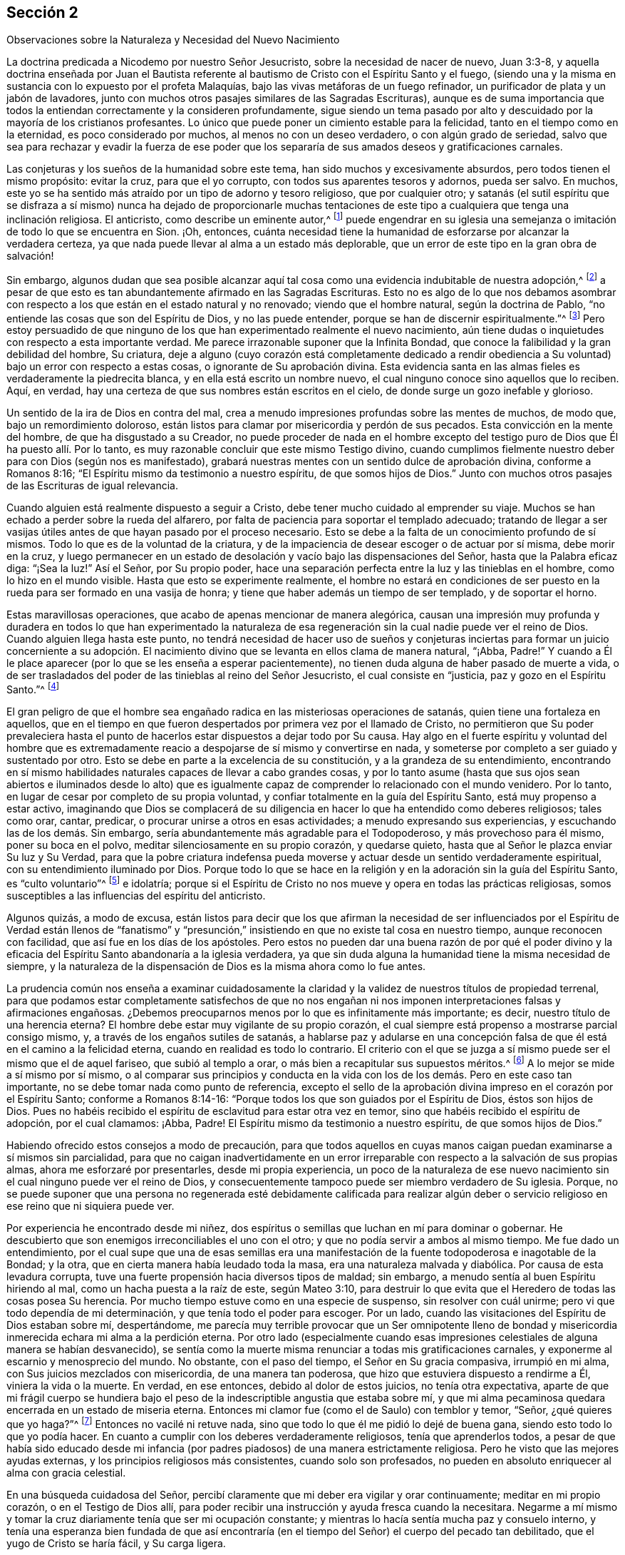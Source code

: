 == Sección 2

[.chapter-subtitle--blurb]
Observaciones sobre la Naturaleza y Necesidad del Nuevo Nacimiento

La doctrina predicada a Nicodemo por nuestro Señor Jesucristo,
sobre la necesidad de nacer de nuevo, Juan 3:3-8,
y aquella doctrina enseñada por Juan el Bautista referente
al bautismo de Cristo con el Espíritu Santo y el fuego,
(siendo una y la misma en sustancia con lo expuesto por el profeta Malaquías,
bajo las vivas metáforas de un fuego refinador,
un purificador de plata y un jabón de lavadores,
junto con muchos otros pasajes similares de las Sagradas Escrituras),
aunque es de suma importancia que todos la entiendan correctamente y la consideren profundamente,
sigue siendo un tema pasado por alto y descuidado por la mayoría de los cristianos profesantes.
Lo único que puede poner un cimiento estable para la felicidad,
tanto en el tiempo como en la eternidad, es poco considerado por muchos,
al menos no con un deseo verdadero, o con algún grado de seriedad,
salvo que sea para rechazar y evadir la fuerza de ese poder que
los separaría de sus amados deseos y gratificaciones carnales.

Las conjeturas y los sueños de la humanidad sobre este tema,
han sido muchos y excesivamente absurdos, pero todos tienen el mismo propósito:
evitar la cruz, para que el yo corrupto, con todos sus aparentes tesoros y adornos,
pueda ser salvo.
En muchos, este yo se ha sentido más atraído por un tipo de adorno y tesoro religioso,
que por cualquier otro;
y satanás (el sutil espíritu que se disfraza a sí mismo) nunca ha dejado de proporcionarle
muchas tentaciones de este tipo a cualquiera que tenga una inclinación religiosa.
El anticristo, como describe un eminente autor,^
footnote:[i.e. Isaac Penington.]
puede engendrar en su iglesia una semejanza o imitación
de todo lo que se encuentra en Sion.
¡Oh, entonces,
cuánta necesidad tiene la humanidad de esforzarse por alcanzar la verdadera certeza,
ya que nada puede llevar al alma a un estado más deplorable,
que un error de este tipo en la gran obra de salvación!

Sin embargo,
algunos dudan que sea posible alcanzar aquí tal cosa
como una evidencia indubitable de nuestra adopción,^
footnote:[Griffith no se refiere a la mera creencia de que hemos sido adoptados,
sino a la experiencia del Espíritu de Dios dando testimonio de que nuestros
corazones han sido verdaderamente regenerados y transformados.]
a pesar de que esto es tan abundantemente afirmado en las Sagradas Escrituras.
Esto no es algo de lo que nos debamos asombrar con respecto
a los que están en el estado natural y no renovado;
viendo que el hombre natural, según la doctrina de Pablo,
"`no entiende las cosas que son del Espíritu de Dios, y no las puede entender,
porque se han de discernir espiritualmente.`"^
footnote:[1 Corintios 2:14]
Pero estoy persuadido de que ninguno de los que han
experimentado realmente el nuevo nacimiento,
aún tiene dudas o inquietudes con respecto a esta importante verdad.
Me parece irrazonable suponer que la Infinita Bondad,
que conoce la falibilidad y la gran debilidad del hombre, Su criatura,
deje a alguno (cuyo corazón está completamente dedicado a rendir
obediencia a Su voluntad) bajo un error con respecto a estas cosas,
o ignorante de Su aprobación divina.
Esta evidencia santa en las almas fieles es verdaderamente la piedrecita blanca,
y en ella está escrito un nombre nuevo,
el cual ninguno conoce sino aquellos que lo reciben.
Aquí, en verdad, hay una certeza de que sus nombres están escritos en el cielo,
de donde surge un gozo inefable y glorioso.

Un sentido de la ira de Dios en contra del mal,
crea a menudo impresiones profundas sobre las mentes de muchos, de modo que,
bajo un remordimiento doloroso,
están listos para clamar por misericordia y perdón de sus pecados.
Esta convicción en la mente del hombre, de que ha disgustado a su Creador,
no puede proceder de nada en el hombre excepto del testigo
puro de Dios que Él ha puesto allí. Por lo tanto,
es muy razonable concluir que este mismo Testigo divino,
cuando cumplimos fielmente nuestro deber para con Dios (según nos es manifestado),
grabará nuestras mentes con un sentido dulce de aprobación divina,
conforme a Romanos 8:16; "`El Espíritu mismo da testimonio a nuestro espíritu,
de que somos hijos de Dios.`"
Junto con muchos otros pasajes de las Escrituras de igual relevancia.

Cuando alguien está realmente dispuesto a seguir a Cristo,
debe tener mucho cuidado al emprender su viaje.
Muchos se han echado a perder sobre la rueda del alfarero,
por falta de paciencia para soportar el templado adecuado;
tratando de llegar a ser vasijas útiles antes de que hayan pasado por el proceso necesario.
Esto se debe a la falta de un conocimiento profundo de sí mismos.
Todo lo que es de la voluntad de la criatura,
y de la impaciencia de desear escoger o de actuar por sí misma, debe morir en la cruz,
y luego permanecer en un estado de desolación y vacío bajo las dispensaciones del Señor,
hasta que la Palabra eficaz diga: "`¡Sea la luz!`"
Así el Señor, por Su propio poder,
hace una separación perfecta entre la luz y las tinieblas en el hombre,
como lo hizo en el mundo visible.
Hasta que esto se experimente realmente,
el hombre no estará en condiciones de ser puesto
en la rueda para ser formado en una vasija de honra;
y tiene que haber además un tiempo de ser templado, y de soportar el horno.

Estas maravillosas operaciones, que acabo de apenas mencionar de manera alegórica,
causan una impresión muy profunda y duradera en todos lo que han experimentado
la naturaleza de esa regeneración sin la cual nadie puede ver el reino de Dios.
Cuando alguien llega hasta este punto,
no tendrá necesidad de hacer uso de sueños y conjeturas inciertas
para formar un juicio concerniente a su adopción. El nacimiento
divino que se levanta en ellos clama de manera natural,
"`¡Abba, Padre!`"
Y cuando a Él le place aparecer (por lo que se les enseña a esperar pacientemente),
no tienen duda alguna de haber pasado de muerte a vida,
o de ser trasladados del poder de las tinieblas al reino del Señor Jesucristo,
el cual consiste en "`justicia, paz y gozo en el Espíritu Santo.`"^
footnote:[Romanos 14:17]

El gran peligro de que el hombre sea engañado radica
en las misteriosas operaciones de satanás,
quien tiene una fortaleza en aquellos,
que en el tiempo en que fueron despertados por primera vez por el llamado de Cristo,
no permitieron que Su poder prevaleciera hasta el punto
de hacerlos estar dispuestos a dejar todo por Su causa.
Hay algo en el fuerte espíritu y voluntad del hombre que es extremadamente
reacio a despojarse de sí mismo y convertirse en nada,
y someterse por completo a ser guiado y sustentado por otro.
Esto se debe en parte a la excelencia de su constitución,
y a la grandeza de su entendimiento,
encontrando en sí mismo habilidades naturales capaces de llevar a cabo grandes cosas,
y por lo tanto asume (hasta que sus ojos sean abiertos e iluminados desde lo
alto) que es igualmente capaz de comprender lo relacionado con el mundo venidero.
Por lo tanto, en lugar de cesar por completo de su propia voluntad,
y confiar totalmente en la guía del Espíritu Santo, está muy propenso a estar activo,
imaginando que Dios se complacerá de su diligencia
en hacer lo que ha entendido como deberes religiosos;
tales como orar, cantar, predicar, o procurar unirse a otros en esas actividades;
a menudo expresando sus experiencias, y escuchando las de los demás. Sin embargo,
sería abundantemente más agradable para el Todopoderoso, y más provechoso para él mismo,
poner su boca en el polvo, meditar silenciosamente en su propio corazón,
y quedarse quieto, hasta que al Señor le plazca enviar Su luz y Su Verdad,
para que la pobre criatura indefensa pueda moverse
y actuar desde un sentido verdaderamente espiritual,
con su entendimiento iluminado por Dios.
Porque todo lo que se hace en la religión y en la
adoración sin la guía del Espíritu Santo,
es "`culto voluntario`"^
footnote:[Colosenses 2:23]
e idolatría;
porque si el Espíritu de Cristo no nos mueve y opera en todas las prácticas religiosas,
somos susceptibles a las influencias del espíritu del anticristo.

Algunos quizás, a modo de excusa,
están listos para decir que los que afirman la necesidad de ser influenciados
por el Espíritu de Verdad están llenos de "`fanatismo`" y "`presunción,`"
insistiendo en que no existe tal cosa en nuestro tiempo,
aunque reconocen con facilidad, que así fue en los días de los apóstoles.
Pero estos no pueden dar una buena razón de por qué el poder divino
y la eficacia del Espíritu Santo abandonaría a la iglesia verdadera,
ya que sin duda alguna la humanidad tiene la misma necesidad de siempre,
y la naturaleza de la dispensación de Dios es la misma ahora como lo fue antes.

La prudencia común nos enseña a examinar cuidadosamente la claridad
y la validez de nuestros títulos de propiedad terrenal,
para que podamos estar completamente satisfechos de que no nos engañan
ni nos imponen interpretaciones falsas y afirmaciones engañosas.
¿Debemos preocuparnos menos por lo que es infinitamente más importante; es decir,
nuestro título de una herencia eterna?
El hombre debe estar muy vigilante de su propio corazón,
el cual siempre está propenso a mostrarse parcial consigo mismo, y,
a través de los engaños sutiles de satanás,
a hablarse paz y adularse en una concepción falsa
de que él está en el camino a la felicidad eterna,
cuando en realidad es todo lo contrario.
El criterio con el que se juzga a sí mismo puede ser el mismo que el de aquel fariseo,
que subió al templo a orar, o más bien a recapitular sus supuestos méritos.^
footnote:[Lucas 18:10-14]
A lo mejor se mide a sí mismo por sí mismo,
o al comparar sus principios y conducta en la vida
con los de los demás. Pero en este caso tan importante,
no se debe tomar nada como punto de referencia,
excepto el sello de la aprobación divina impreso en el corazón por el Espíritu Santo;
conforme a Romanos 8:14-16: "`Porque todos los que son guiados por el Espíritu de Dios,
éstos son hijos de Dios.
Pues no habéis recibido el espíritu de esclavitud para estar otra vez en temor,
sino que habéis recibido el espíritu de adopción, por el cual clamamos: ¡Abba, Padre!
El Espíritu mismo da testimonio a nuestro espíritu, de que somos hijos de Dios.`"

Habiendo ofrecido estos consejos a modo de precaución,
para que todos aquellos en cuyas manos caigan puedan examinarse a sí mismos sin parcialidad,
para que no caigan inadvertidamente en un error irreparable
con respecto a la salvación de sus propias almas,
ahora me esforzaré por presentarles, desde mi propia experiencia,
un poco de la naturaleza de ese nuevo nacimiento
sin el cual ninguno puede ver el reino de Dios,
y consecuentemente tampoco puede ser miembro verdadero de Su iglesia.
Porque,
no se puede suponer que una persona no regenerada esté debidamente calificada para realizar
algún deber o servicio religioso en ese reino que ni siquiera puede ver.

Por experiencia he encontrado desde mi niñez,
dos espíritus o semillas que luchan en mí para dominar o gobernar.
He descubierto que son enemigos irreconciliables el uno con el otro;
y que no podía servir a ambos al mismo tiempo.
Me fue dado un entendimiento,
por el cual supe que una de esas semillas era una manifestación
de la fuente todopoderosa e inagotable de la Bondad;
y la otra, que en cierta manera había leudado toda la masa,
era una naturaleza malvada y diabólica.
Por causa de esta levadura corrupta,
tuve una fuerte propensión hacia diversos tipos de maldad; sin embargo,
a menudo sentía al buen Espíritu hiriendo al mal, como un hacha puesta a la raíz de este,
según Mateo 3:10,
para destruir lo que evita que el Heredero de todas las cosas posea Su herencia.
Por mucho tiempo estuve como en una especie de suspenso, sin resolver con cuál unirme;
pero vi que todo dependía de mi determinación, y que tenía todo el poder para escoger.
Por un lado, cuando las visitaciones del Espíritu de Dios estaban sobre mí,
despertándome,
me parecía muy terrible provocar que un Ser omnipotente lleno de bondad
y misericordia inmerecida echara mi alma a la perdición eterna.
Por otro lado (especialmente cuando esas impresiones
celestiales de alguna manera se habían desvanecido),
se sentía como la muerte misma renunciar a todas mis gratificaciones carnales,
y exponerme al escarnio y menosprecio del mundo.
No obstante, con el paso del tiempo, el Señor en Su gracia compasiva,
irrumpió en mi alma, con Sus juicios mezclados con misericordia,
de una manera tan poderosa, que hizo que estuviera dispuesto a rendirme a Él,
viniera la vida o la muerte.
En verdad, en ese entonces, debido al dolor de estos juicios, no tenía otra expectativa,
aparte de que mi frágil cuerpo se hundiera bajo el peso
de la indescriptible angustia que estaba sobre mí,
y que mi alma pecaminosa quedara encerrada en un estado de miseria eterna.
Entonces mi clamor fue (como el de Saulo) con temblor y temor, "`Señor,
¿qué quieres que yo haga?`"^
footnote:[Hechos 9:6]
Entonces no vacilé ni retuve nada,
sino que todo lo que él me pidió lo dejé de buena gana,
siendo esto todo lo que yo podía hacer.
En cuanto a cumplir con los deberes verdaderamente religiosos,
tenía que aprenderlos todos,
a pesar de que había sido educado desde mi infancia (por
padres piadosos) de una manera estrictamente religiosa.
Pero he visto que las mejores ayudas externas,
y los principios religiosos más consistentes, cuando solo son profesados,
no pueden en absoluto enriquecer al alma con gracia celestial.

En una búsqueda cuidadosa del Señor,
percibí claramente que mi deber era vigilar y orar continuamente;
meditar en mi propio corazón, o en el Testigo de Dios allí,
para poder recibir una instrucción y ayuda fresca cuando la necesitara.
Negarme a mí mismo y tomar la cruz diariamente tenía que ser mi ocupación constante;
y mientras lo hacía sentía mucha paz y consuelo interno,
y tenía una esperanza bien fundada de que así encontraría
(en el tiempo del Señor) el cuerpo del pecado tan debilitado,
que el yugo de Cristo se haría fácil, y Su carga ligera.

Para lograr un buen progreso en la vida de la religión,
es necesario (al permanecer en la luz divina) conservar un sentido
claro y distintivo de la diferencia entre la carne y el Espíritu.
Esto no se puede lograr sin un profundo cuidado y
sin mantenerse firmemente esperando en el don divino.
Si el ojo se aparta de esto, queda cegado por las tinieblas,
y entonces el hombre es propenso a ser engañado por una luz falsa,
y por las diversas imitaciones que satanás arrojará en su camino para guiarle e instruirle,
persuadiéndole que todo está bien y correcto.
Ser engañado de este modo y quedar establecido en ello,
es un estado verdaderamente deplorable;
porque es muy poco probable que una persona en este estado
alguna vez sea persuadida a creer que está equivocada;
más bien se burlan frecuentemente de cualquier cosa que parezca contraria a su propia
religión y adoración. Evidentemente este fue el caso de un conjunto de profesantes de
una santidad externa poco común y de gran precisión en lo externo de su religión,
durante el tiempo de la aparición personal de nuestro Salvador sobre la tierra.
Pero, a pesar de todo esto,
estas mismas personas fueron claramente los enemigos
más fervientes que Cristo tuvo entre la humanidad.

Por lo tanto,
viendo que los frágiles mortales son susceptibles de cometer errores tan peligrosos,
¡cuán extremadamente cautelosos y vigilantes deben ser todos! ¡Y qué frecuente
y estricto debe ser el escrutinio que hagan del estado de sus propios corazones,
estado que no puede ser conocido de otro modo sino según al Señor le plazca enviar Su
luz que escudriña el corazón! Esto es un gran favor que sólo reciben los que se apartan
de las tinieblas y están fervientemente interesados en desechar todas sus obras.
Es muy grande el engaño de los que imaginan que toda la obra de regeneración es instantánea.
Esto no puede ser otra cosa que una mentira de satanás, para establecer a las personas,
tan pronto como pueda, en un reposo falso y en un estado de seguridad propia.
¡Oh, cuánto tiempo se requiere para deshacerse de esta naturaleza desobediente,
dura de cerviz y rebelde que nació en Egipto,
antes de que se levante la nueva generación que es apta para entrar en la tierra prometida!

De lo aludido anteriormente, puede entenderse que la buena Semilla o Espíritu Santo,
que surge en nosotros para gobernar sobre la mala semilla,
y que leuda el alma en su propia naturaleza, es en esencia,
el "`nacer de nuevo de agua y del Espíritu,`" o ser "`bautizado con el
Espíritu Santo y fuego,`" o el hombre pasando por la obra del "`fuego
purificador y del jabón de lavadores,`" y siendo purificado como la plata.
Todas estas metáforas significan, de manera muy instructiva,
los diversos tratos del Espíritu Santo,
que puede ser (para el alma dispuesta) como el agua para lavar y bañarse,
y también para beber libremente; y en otras ocasiones, como el fuego purificador,
para purgar la inmundicia y la escoria,
para que el hombre pueda ser tan puro como el oro,
preparado para recibir la imagen y la inscripción del Rey de los cielos; para que así,
dondequiera que vaya, o haga lo que haga, todos lo que tengan sus ojos abiertos,
puedan ver de quien es súbdito.

Es muy notable cómo el profeta Malaquías,
cuando había expuesto la naturaleza del nuevo nacimiento,
se expresa en el cuarto verso del capítulo tercero, de esta manera:
"`Y será grata a Jehová la ofrenda de Judá y de Jerusalén, como en los días pasados,
y como en los años antiguos;`" lo que demuestra claramente como el hombre,
antes de que haya experimentado las operaciones purificadoras y refinadoras antes mencionadas,
está en un estado inaceptable para su Hacedor en sus prácticas religiosas.
¡Que sucederá entonces con aquellos que se han entrometido
en servicios religiosos y entre Sus fieles seguidores,
sin estar vestidos de boda!
Estos gustosamente se harían pasar por Su pueblo,
pero no han caminado por la senda de la regeneración,
ni han pasado por los dolores del nuevo nacimiento.

Cuando el hombre, a través del poderoso predominio del Espíritu Santo,
ha obtenido una buena medida de la victoria sobre el mal,
en su alma abundan evidencias y señales de sus alegres frutos por causa del Señor Jesucristo,
a quien (junto con el Padre, mediante la influencia del Espíritu Santo),
le son ofrecidas como incienso, la alabanza, adoración y acción de gracias.
Tal hombre goza de una abundante corriente de amor celestial
hacia los que son engendrados por el mismo Padre eterno,
conforme a 1 Juan 3:14: "`Nosotros sabemos que hemos pasado de muerte a vida,
en que amamos a los hermanos.`"
Entonces hacer la voluntad de Dios se convierte en su comida y bebida.
Él ve con indiferencia los placeres mundanos cuando los
compara con los gozos e intereses de las cosas espirituales.
Su cuerpo, alma y pertenencias son ofrecidos al gran Dador,
estando entregado a gastar y a ser gastado por la promoción de la Verdad,
según los requerimientos del Señor. Estas particularidades,
y mucho más de lo que puedo exponer,
son el resultado de una obediencia humilde y firme al poder
del Espíritu de Cristo que transforma el corazón,
el cual produce gran paz y consolación celestial,
por el que el verdadero discípulo es animado a perseverar.

¡Oh,
que la humanidad llegara a ver claramente la necesidad tanto
de comenzar en el Espíritu como de caminar en Él,
según el consejo y la práctica de los cristianos primitivos!
Entonces ya no satisfarían los deseos de la carne, porque el espíritu que codicia,
tiene envidia y busca la venganza, sería asesinado.
Las guerras y los pleitos externos naturalmente cesarían;
porque cuando la causa es eliminada, el efecto deja de ser.
Un espíritu egoísta y codicioso,
que busca un beneficio indebido en perjuicio de los demás, sería expulsado,
y entonces tendríamos poder para amar a nuestro prójimo como a nosotros mismos,
y hacer con los demás como queremos que hagan con nosotros.
Todos estos frutos buenos y muchos más,
brotarían naturalmente desde una nueva creación en Cristo Jesús nuestro
Señor. Pero aquellos que no han experimentado este fundamento en sí mismos,
y carecen de las virtudes del Espíritu Santo que
se describen en las Escrituras de la Verdad,
están ciegos y no pueden ver que alcanzar esas sublimes virtudes cristianas
ahora es tan posible como lo fue en los días de los apóstoles.
Así que, las imaginaciones, los sueños,
y las conjeturas abundan entre los cristianos carnales
respecto al método para obtener la salvación,
la cual se experimenta únicamente al nacer desde arriba.
Algunos dicen, ¡miren, aquí está el Cristo!
Otros dicen, ¡miren, allí está! Pero ay, aún evaden la cruz.
De hecho, si no tuvieran que enfrentarse a la cruz,
seguramente abrazarían lo que es correcto,
ya que está tan claramente establecido en las Escrituras.

Las opiniones de muchos, tanto de los católicos como de los protestantes,
sobre la naturaleza de la salvación, son sumamente oscuras y carnales,
haciendo que el rociado de un poco de agua a los recién nacidos (a lo
que llaman bautismo) sea algo esencial para obtener salvación. Por la
manera en que se expresan sobre este tema en su declaración de fe,
pareciera que hacen de esta ceremonia el todo, o lo principal,
de lo que ellos entienden como "`nacer de arriba`"; o por lo menos,
creen que las operaciones del Espíritu para ese fin
están infaliblemente vinculadas al rociado de agua.
Los católicos dicen,
"`Debemos creer que Jesucristo ha instituido en Su iglesia siete sacramentos,
o señales misteriosas y causas instrumentales de la divina gracia en el alma:
el bautismo, como una forma de nuevo nacimiento,
por el cual somos hechos hijos de Dios y limpiados del pecado: la confirmación,
por la cual recibimos al Espíritu Santo por la imposición
de manos de los sucesores de los apóstoles,`" etc.^
footnote:[Manual Católico de Ejercicios Espirituales, página 4.]
La iglesia protestante de Inglaterra, en su confesión de fe dice,:
"`En mi bautismo,`" por el cual ellos se refieren
al rociado de agua sobre los recién nacidos,
"`en el cual fui hecho un miembro de Cristo, un hijo de Dios,
un heredero del reino de los cielos,`" etc.
Después de que un recién nacido es rociado, el sacerdote dice: "`Viendo ahora,
queridos hermanos,
que por el bautismo este niño ha sido regenerado
e injertado en el cuerpo de la iglesia de Cristo,
demos gracias,`" etc.
Y de nuevo, "`Te damos las más sinceras gracias, Padre misericordioso,
por haberte placido regenerar a este recién nacido con Tu Espíritu Santo,
recibirlo como Tu propio hijo por medio de la adopción,
e incorporarlo en Tu iglesia santa,`" etc.^
footnote:[Catecismo y bautismo público de la Iglesia de Inglaterra.]

Estas son claramente puras evasiones.
El hombre odia la muerte del yo,
y prefiere mirar hacia cualquier otra dirección que
no sea la que lo vacíe de todo su amado tesoro.
Sin embargo, si no fuera tan ciego e ignorante en relación con su verdadero interés,
vería fácilmente que su supuesta pérdida daría paso a su más grande ganancia.
Esta lamentable resistencia al verdadero camino ha obligado al hombre a luchar
e inventar para encontrar un camino más fácil hacia el reino de Dios;
un camino que incluye convertirse en heredero de dos reinos,
y servir tanto a Dios como a las riquezas,
aunque nuestro Salvador nos asegura que esto es imposible.

A muchos les encantaría imaginar que el hombre puede ser salvo simplemente
por la "`imputación`" imperceptible de la justicia de Cristo;
lo cual,
si fuera cierto sería una doctrina muy apetecible para una multitud de amantes del yo.
Algunos, que no están de acuerdo con esta opinión,
sino que creen que los hombres deben arrepentirse y experimentar ser limpiados del mal
por "`el Espíritu del juicio y el Espíritu de fuego,`" aún así postergan esta gran obra,
descansando en un tipo de esperanza de que estarán listos
para la felicidad eterna algún tiempo antes de morir.
Estos se apoyan demasiado en la gran misericordia y paciencia del Todopoderoso,
alentándose a sí mismos con la conversión repentina de Pablo y del ladrón en la cruz.
¡Pero qué desconsiderados son esos aplazamientos!
Un dicho de Crisóstomo es digno de mencionar:
"`¡Dios promete misericordia a los pecadores arrepentidos,
pero no les promete que tendrán ni hasta mañana para arrepentirse!`"

Hay otros que imaginan que su regeneración se realiza en un instante;
y para que su engaño sea efectivo,
el falso profeta hace descender fuego (por así decirlo) del cielo ante sus ojos;
y el que es el príncipe de la potestad del aire,
levanta un fervor vehemente y convulsiones en sus pasiones.
A esto lo llaman las obras del Espíritu sobre ellos para su conversión;
e inmediatamente después se crea una especie de cielo falso,
en el que ellos descansan con una aparente seguridad,
suponiendo erróneamente que su llamado y elección están ahora completamente firmes,
y que nunca podrán caer de la gracia salvadora.
¡Oh, qué peligrosa es tal seguridad!

Se podría escribir mucho más sobre los muchos descansos falsos
y los cielos imaginarios a los que los pobres mortales,
siendo engañados (a través de la sutileza de satanás y de
su propia falta de atención) son llevados a descansar;
todo lo cual podría felizmente evitarse si entraran
en el redil de las ovejas por medio Cristo,
la única verdadera puerta y camino al reino eterno,
que se abre para que el alma viaje en él al someterse a Su aparición interna.
Sin duda Él considerará como ladrones y salteadores,
a todos los que entren en Su iglesia por cualquier otro medio.

¡Qué abundancia de rapiña es encontrada en ti oh cristiandad! ¡Oh,
cómo roban el nombre de Cristo, y las experiencias anteriores del pueblo de Dios,
para vivir y también para alimentarse el uno al otro!
¡Qué multitud de pastores enfermizos y estériles,
con rebaños pobres, flacos, hambrientos,
en la mayoría o en todas las sociedades de los cristianos profesantes!
Sí,
es su condición pobre y deficiente (con respecto a la religión)
lo que los induce a estirar su mano para robar.
¿Puede el Dios de justicia y verdad deleitarse en un holocausto hurtado?
No, tales sacrificios son una abominación para Él. Los que han sido regenerados por Él,
aunque a menudo son probados con gran pobreza de espíritu, no se atreven a robar,
porque saben que nada encontrará aceptación con la Bondad Infinita,
sino aquello que sea de Su propio y verdadero nacimiento.
Sí, esto será un olor grato para Él, aunque no sea más que un suspiro o gemido;
que puede ser comparado con la ofrenda aceptable del pobre bajo la ley,
de un par de tórtolas, o dos palominos;
o las dos blancas que la viuda echó en el arca de las ofrendas.
Y aquellos pobres, humildes y dependientes,
quienes han sido hechos hombres honestos por la Semilla
justa y recta que prevalece en ellos,
y que esperan el tiempo del Señor,
estos a menudo son preparados con ofrendas más grandes,
y crecen grandemente con el crecimiento que da Dios.

Para concluir este tema,
resumiré de esta manera la cuestión--el mayor interés del hombre,
al despertar por primera vez del sueño o insensibilidad del pecado,
es entregarse sin resistencia a las manos de su fiel Creador,
para que Él se complazca en obrar en y sobre él tanto el querer como el hacer,
por Su buena voluntad.
Él debe, con el mayor cuidado,
esforzarse por permanecer en ese poder que le permite orar sin cesar,
diciendo "`Venga tu reino.
Hágase tu voluntad, como en el cielo, así también en la tierra.`"
Cuando esta es la inclinación de su corazón,
la gracia de Dios es suficiente protección y defensa en contra
de todos los intentos sutiles de satanás para engañar y seducir.
Los pensamientos más astutos del adversario nunca podrán
prevalecer para arrebatarlo de la mano del Todopoderoso;
y al permanecer allí, es creado nuevamente en Cristo Jesús para buenas obras,
recibiendo sentidos espirituales,
para que pueda ejercitarlos continuamente en el discernimiento del bien y del mal.
Al ser hecho puro su corazón, en un buen grado, por la aspersión de la sangre de Cristo,
su deber constante (mediante la asistencia divina) es preservarlo así,
para que el Señor se complazca en hacer un tabernáculo con él,
y ser hecho para él sabiduría, justificación,
santificación y redención. Estas almas pasivas y rectas reciben
de Él esas cualidades que les permiten colaborar con el Espíritu,
y entender perfectamente el deber pertinente de su día,
tanto como peregrinos y extranjeros en el mundo,
como miembros vivos del cuerpo de Cristo.
